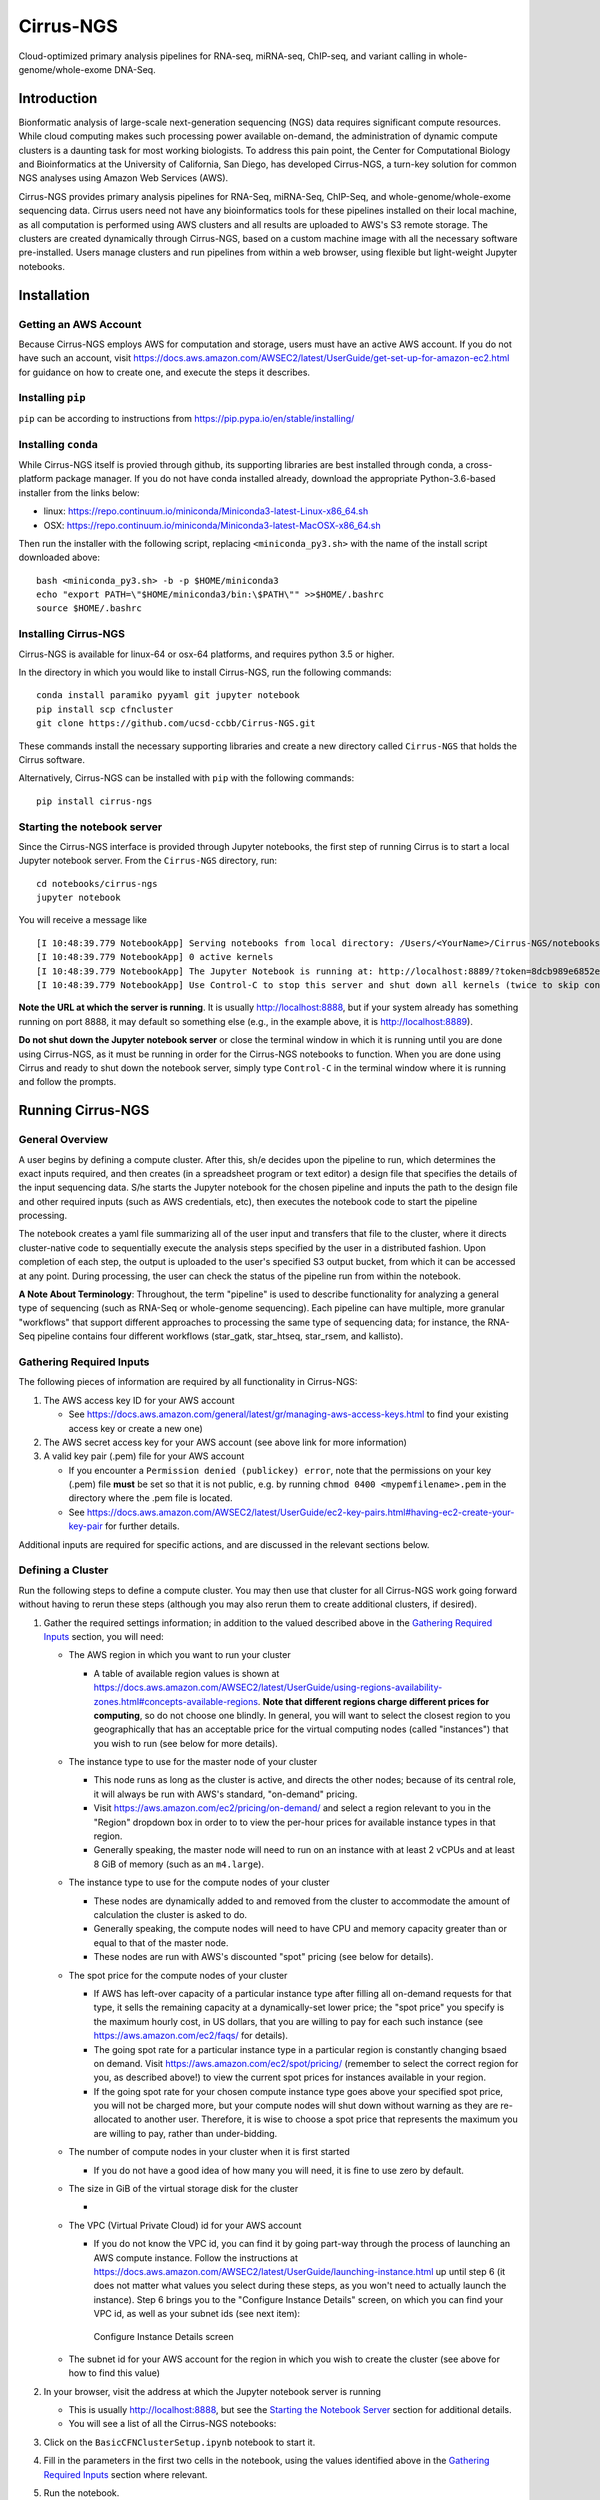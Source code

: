 Cirrus-NGS
==========

Cloud-optimized primary analysis pipelines for RNA-seq, miRNA-seq,
ChIP-seq, and variant calling in whole-genome/whole-exome DNA-Seq.

Introduction
------------

Bionformatic analysis of large-scale next-generation sequencing (NGS)
data requires significant compute resources. While cloud computing makes
such processing power available on-demand, the administration of dynamic
compute clusters is a daunting task for most working biologists. To
address this pain point, the Center for Computational Biology and
Bioinformatics at the University of California, San Diego, has developed
Cirrus-NGS, a turn-key solution for common NGS analyses using Amazon Web
Services (AWS).

Cirrus-NGS provides primary analysis pipelines for RNA-Seq, miRNA-Seq,
ChIP-Seq, and whole-genome/whole-exome sequencing data. Cirrus users
need not have any bioinformatics tools for these pipelines installed on
their local machine, as all computation is performed using AWS clusters
and all results are uploaded to AWS's S3 remote storage. The clusters
are created dynamically through Cirrus-NGS, based on a custom machine
image with all the necessary software pre-installed. Users manage
clusters and run pipelines from within a web browser, using flexible but
light-weight Jupyter notebooks.

Installation
------------

Getting an AWS Account
~~~~~~~~~~~~~~~~~~~~~~

Because Cirrus-NGS employs AWS for computation and storage, users must
have an active AWS account. If you do not have such an account, visit
https://docs.aws.amazon.com/AWSEC2/latest/UserGuide/get-set-up-for-amazon-ec2.html
for guidance on how to create one, and execute the steps it describes.

Installing ``pip``
~~~~~~~~~~~~~~~~~~

``pip`` can be according to instructions from
https://pip.pypa.io/en/stable/installing/

Installing ``conda``
~~~~~~~~~~~~~~~~~~~~

While Cirrus-NGS itself is provied through github, its supporting
libraries are best installed through conda, a cross-platform package
manager. If you do not have conda installed already, download the
appropriate Python-3.6-based installer from the links below:

-  linux:
   https://repo.continuum.io/miniconda/Miniconda3-latest-Linux-x86_64.sh
-  OSX:
   https://repo.continuum.io/miniconda/Miniconda3-latest-MacOSX-x86_64.sh

Then run the installer with the following script, replacing
``<miniconda_py3.sh>`` with the name of the install script downloaded
above:

::

    bash <miniconda_py3.sh> -b -p $HOME/miniconda3
    echo "export PATH=\"$HOME/miniconda3/bin:\$PATH\"" >>$HOME/.bashrc
    source $HOME/.bashrc    

Installing Cirrus-NGS
~~~~~~~~~~~~~~~~~~~~~

Cirrus-NGS is available for linux-64 or osx-64 platforms, and requires
python 3.5 or higher.

In the directory in which you would like to install Cirrus-NGS, run the
following commands:

::

    conda install paramiko pyyaml git jupyter notebook
    pip install scp cfncluster
    git clone https://github.com/ucsd-ccbb/Cirrus-NGS.git

These commands install the necessary supporting libraries and create a
new directory called ``Cirrus-NGS`` that holds the Cirrus software.

Alternatively, Cirrus-NGS can be installed with ``pip`` with the
following commands:

::

    pip install cirrus-ngs

Starting the notebook server
~~~~~~~~~~~~~~~~~~~~~~~~~~~~

Since the Cirrus-NGS interface is provided through Jupyter notebooks,
the first step of running Cirrus is to start a local Jupyter notebook
server. From the ``Cirrus-NGS`` directory, run:

::

    cd notebooks/cirrus-ngs
    jupyter notebook

You will receive a message like

::

    [I 10:48:39.779 NotebookApp] Serving notebooks from local directory: /Users/<YourName>/Cirrus-NGS/notebooks
    [I 10:48:39.779 NotebookApp] 0 active kernels 
    [I 10:48:39.779 NotebookApp] The Jupyter Notebook is running at: http://localhost:8889/?token=8dcb989e6852e3dfd679307470e17696c32771432c881573
    [I 10:48:39.779 NotebookApp] Use Control-C to stop this server and shut down all kernels (twice to skip confirmation).

**Note the URL at which the server is running**. It is usually
http://localhost:8888, but if your system already has something running
on port 8888, it may default so something else (e.g., in the example
above, it is http://localhost:8889).

**Do not shut down the Jupyter notebook server** or close the terminal
window in which it is running until you are done using Cirrus-NGS, as it
must be running in order for the Cirrus-NGS notebooks to function. When
you are done using Cirrus and ready to shut down the notebook server,
simply type ``Control-C`` in the terminal window where it is running and
follow the prompts.

Running Cirrus-NGS
------------------

General Overview
~~~~~~~~~~~~~~~~

A user begins by defining a compute cluster. After this, sh/e decides
upon the pipeline to run, which determines the exact inputs required,
and then creates (in a spreadsheet program or text editor) a design file
that specifies the details of the input sequencing data. S/he starts the
Jupyter notebook for the chosen pipeline and inputs the path to the
design file and other required inputs (such as AWS credentials, etc),
then executes the notebook code to start the pipeline processing.

The notebook creates a yaml file summarizing all of the user input and
transfers that file to the cluster, where it directs cluster-native code
to sequentially execute the analysis steps specified by the user in a
distributed fashion. Upon completion of each step, the output is
uploaded to the user's specified S3 output bucket, from which it can be
accessed at any point. During processing, the user can check the status
of the pipeline run from within the notebook.

**A Note About Terminology**: Throughout, the term "pipeline" is used to
describe functionality for analyzing a general type of sequencing (such
as RNA-Seq or whole-genome sequencing). Each pipeline can have multiple,
more granular "workflows" that support different approaches to
processing the same type of sequencing data; for instance, the RNA-Seq
pipeline contains four different workflows (star\_gatk, star\_htseq,
star\_rsem, and kallisto).

Gathering Required Inputs
~~~~~~~~~~~~~~~~~~~~~~~~~

The following pieces of information are required by all functionality in
Cirrus-NGS:

1. The AWS access key ID for your AWS account

   -  See
      https://docs.aws.amazon.com/general/latest/gr/managing-aws-access-keys.html
      to find your existing access key or create a new one)

2. The AWS secret access key for your AWS account (see above link for
   more information)
3. A valid key pair (.pem) file for your AWS account

   -  If you encounter a ``Permission denied (publickey) error``, note
      that the permissions on your key (.pem) file **must** be set so
      that it is not public, e.g. by running
      ``chmod 0400 <mypemfilename>.pem`` in the directory where the .pem
      file is located.
   -  See
      https://docs.aws.amazon.com/AWSEC2/latest/UserGuide/ec2-key-pairs.html#having-ec2-create-your-key-pair
      for further details.

Additional inputs are required for specific actions, and are discussed
in the relevant sections below.

Defining a Cluster
~~~~~~~~~~~~~~~~~~

Run the following steps to define a compute cluster. You may then use
that cluster for all Cirrus-NGS work going forward without having to
rerun these steps (although you may also rerun them to create additional
clusters, if desired).

1. Gather the required settings information; in addition to the valued
   described above in the `Gathering Required
   Inputs <#Gathering-Required-Inputs>`__ section, you will need:

   -  The AWS region in which you want to run your cluster

      -  A table of available region values is shown at
         https://docs.aws.amazon.com/AWSEC2/latest/UserGuide/using-regions-availability-zones.html#concepts-available-regions.
         **Note that different regions charge different prices for
         computing**, so do not choose one blindly. In general, you will
         want to select the closest region to you geographically that
         has an acceptable price for the virtual computing nodes (called
         "instances") that you wish to run (see below for more details).

   -  The instance type to use for the master node of your cluster

      -  This node runs as long as the cluster is active, and directs
         the other nodes; because of its central role, it will always be
         run with AWS's standard, "on-demand" pricing.
      -  Visit https://aws.amazon.com/ec2/pricing/on-demand/ and select
         a region relevant to you in the "Region" dropdown box in order
         to to view the per-hour prices for available instance types in
         that region.
      -  Generally speaking, the master node will need to run on an
         instance with at least 2 vCPUs and at least 8 GiB of memory
         (such as an ``m4.large``).

   -  The instance type to use for the compute nodes of your cluster

      -  These nodes are dynamically added to and removed from the
         cluster to accommodate the amount of calculation the cluster is
         asked to do.
      -  Generally speaking, the compute nodes will need to have CPU and
         memory capacity greater than or equal to that of the master
         node.
      -  These nodes are run with AWS's discounted "spot" pricing (see
         below for details).

   -  The spot price for the compute nodes of your cluster

      -  If AWS has left-over capacity of a particular instance type
         after filling all on-demand requests for that type, it sells
         the remaining capacity at a dynamically-set lower price; the
         "spot price" you specify is the maximum hourly cost, in US
         dollars, that you are willing to pay for each such instance
         (see https://aws.amazon.com/ec2/faqs/ for details).
      -  The going spot rate for a particular instance type in a
         particular region is constantly changing bsaed on demand. Visit
         https://aws.amazon.com/ec2/spot/pricing/ (remember to select
         the correct region for you, as described above!) to view the
         current spot prices for instances available in your region.
      -  If the going spot rate for your chosen compute instance type
         goes above your specified spot price, you will not be charged
         more, but your compute nodes will shut down without warning as
         they are re-allocated to another user. Therefore, it is wise to
         choose a spot price that represents the maximum you are willing
         to pay, rather than under-bidding.

   -  The number of compute nodes in your cluster when it is first
      started

      -  If you do not have a good idea of how many you will need, it is
         fine to use zero by default.

   -  The size in GiB of the virtual storage disk for the cluster

      -  

         .. raw:: html

            <!--TODO: Get more detail from Guorong-->

   -  The VPC (Virtual Private Cloud) id for your AWS account

      -  If you do not know the VPC id, you can find it by going
         part-way through the process of launching an AWS compute
         instance. Follow the instructions at
         https://docs.aws.amazon.com/AWSEC2/latest/UserGuide/launching-instance.html
         up until step 6 (it does not matter what values you select
         during these steps, as you won't need to actually launch the
         instance). Step 6 brings you to the "Configure Instance
         Details" screen, on which you can find your VPC id, as well as
         your subnet ids (see next item):

      .. figure:: docs/configure_instance_details.png
         :alt: Configure Instance Details screen

         Configure Instance Details screen

   -  The subnet id for your AWS account for the region in which you
      wish to create the cluster (see above for how to find this value)

2. In your browser, visit the address at which the Jupyter notebook
   server is running

   -  This is usually http://localhost:8888, but see the `Starting the
      Notebook Server <#Starting-the-notebook-server>`__ section for
      additional details.
   -  You will see a list of all the Cirrus-NGS notebooks:

   |Cirrus-NGS notebooks list|
3. Click on the ``BasicCFNClusterSetup.ipynb`` notebook to start it.
4. Fill in the parameters in the first two cells in the notebook, using
   the values identified above in the `Gathering Required
   Inputs <#Gathering-Required-Inputs>`__ section where relevant.
5. Run the notebook.

Running a Pipeline
~~~~~~~~~~~~~~~~~~

1. Choose the pipeline you wish to run.

   -  Cirrus-NGS currently offers pipelines for RNA-Seq, miRNA-seq,
      ChIP-seq, and variant calling in whole-genome/whole-exome DNA-Seq.

2. Create a design file for your data.

   -  The design file is a tab-separated text file with either two or
      three columns (depending on the workflow chosen) that specifies
      the names of the sequence files to process and the necessary
      metadata describing them.
   -  See the `Building a Design File <#Building-a-Design-File>`__
      section below for full specifications of the design file format.

3. Gather the required settings information; in addition to the valued
   described above in the `Gathering Required
   Inputs <#Gathering-Required-Inputs>`__ section, you will need:

   -  The URL of an existing AWS S3 remote storage bucket where you have
      placed your sequencing data.

      -  Visit
         https://docs.aws.amazon.com/AmazonS3/latest/gsg/GetStartedWithS3.html
         and execute the "Sign Up for Amazon S3" and "Create a Bucket"
         steps (click on the boxes in the workflow diagram for detailed
         instructions) if you do not already have a bucket set up.
      -  To place your sequencing files into the bucket, follow the
         directions for the "Add an Object to a Bucket" step, or use an
         S3-enabled transfer client like
         `Cyberduck <https://cyberduck.io/>`__.

   -  (Optional) The URL of a second existing AWS S3 remote storage
      bucket for Cirrus-NGS outputs.

4. In your browser, visit the address at which the Jupyter notebook
   server is running

   -  This is usually http://localhost:8888, but see the `Starting the
      Notebook Server <#Starting-the-notebook-server>`__ section for
      additional details.
   -  You will see a list of all the Cirrus-NGS notebooks:

   |Cirrus-NGS notebooks list|
5. Click on the appropriate notebook for your chosen pipeline to start
   it.
6. Fill in the parameters in the first two cells in the notebook, using
   the values identified above in the `Gathering Required
   Inputs <#Gathering-Required-Inputs>`__ section where relevant.
7. Run the notebook.
8. After the pipeline processing is complete, download the output files
   from your S3 bucket for further analysis locally.

   -  To download the outputs from your bucket, follow the directions
      for the "View an Object" step at
      https://docs.aws.amazon.com/AmazonS3/latest/gsg/OpeningAnObject.html
      or use an S3-enabled transfer client like
      `Cyberduck <https://cyberduck.io/>`__.

Building a Design File
----------------------

The design file is the primary user input to Cirrus-NGS. It is a
tab-separated text file that specifies the names of the sequence files
to process and the necessary metadata describing them. For the RNA-Seq
and miRNA-Seq pipelines, it contains two columns, while for the ChIP-Seq
and whole-exome/whole-genome sequencing pipelines, it contains three
columns (of which the first two are the same as in the two-column
format). The design file has no header line.

Two-column format
~~~~~~~~~~~~~~~~~

In the two-column format, the **first column** is the filename of the
sample (with extensions: e.g. fastq.gz), while the **second column** is
the name of the group associated with that sample. (Group names are up
to the user, but they are generally set to experimental conditions. For
example, all control samples can be given a group named "control".)

For example, a two-column design file for two single-end-sequenced
samples named ``mysample1`` and ``mysample2`` might look like:

::

        mysample1.fastq.gz      groupA
        mysample2.fastq.gz      groupB

If the sequencing data is paired-end, the first column includes the name
of the forward sequencing file, followed by a comma, followed by the
name of the reverse sequencing file (note that there must **not** be any
spaces between these two file names--only a comma!) An example
two-column design file for two paired-end-sequenced samples named
``mysample1`` and ``mysample2`` might look like:

::

        mysample1_fwd.fastq.gz,mysample1_rev.fastq.gz       groupA
        mysample2_fwd.fastq.gz,mysample2_rev.fastq.gz       groupB

Three-column format
~~~~~~~~~~~~~~~~~~~

The three-column format has the same first two columns as the two-column
format, but adds a third column containing a pipeline-specific
identifier that differentiates sample types for the ChIP-Seq and
whole-genome/whole-exome sequencing pipelines.

-  For the ChIP-Seq pipeline, each sample is identified as either Chip
   or Input.
-  For the whole-genome/whole-exome sequencing pipeline, each sample is
   identified as either Tumor or Normal.

The following constraints apply to three-column design files:

-  The sample type identifiers are **case-sensitive**.

   -  For example, a three-column design file for two
      paired-end-sequenced ChIP-Seq samples named ``mysample1`` and
      ``mysample2`` might look like

   ::

       mysample1_fwd.fastq.gz,mysample1_rev.fastq.gz       groupA      Chip
       mysample2_fwd.fastq.gz,mysample2_rev.fastq.gz       groupB      Input

-  Each three-column design file must use **either** Chip and Input
   sample type identifiers **or** Normal and Tumor sample type
   identifiers, but not both.

   -  A design file like the example below would thus be **invalid**:

   ::

       mysample1_fwd.fastq.gz,mysample1_rev.fastq.gz       badExample1     Chip
       mysample2_fwd.fastq.gz,mysample2_rev.fastq.gz       badExample1     Tumor

-  Each group must have exactly one sample designed with each of the two
   relevant sample type identifiers. \* A design file like the example
   below would thus be **invalid**:

   ::

       mysample1_fwd.fastq.gz,mysample1_rev.fastq.gz       badExample2     Normal
       mysample2_fwd.fastq.gz,mysample2_rev.fastq.gz       badExample2     Normal

-  If two samples are designated as forming a Chip/Input or Normal/Tumor
   pair, they must both have the same group.

   -  A design file like the example below would thus be **invalid**:

   ::

       mysample1_fwd.fastq.gz,mysample1_rev.fastq.gz       badExample3     Normal
       mysample2_fwd.fastq.gz,mysample2_rev.fastq.gz       badExample4     Tumor

.. |Cirrus-NGS notebooks list| image:: docs/notebooks_list.png

